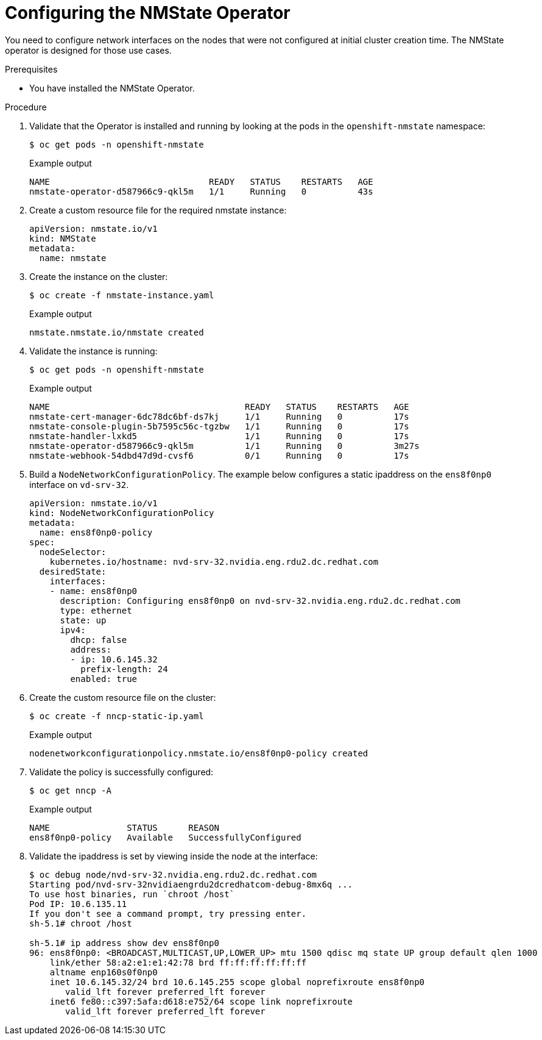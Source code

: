 // Module included in the following assemblies:
//
// * hardware_accelerators/rdma-remote-direct-memory-access.adoc

:_mod-docs-content-type: PROCEDURE
[id="rdma-configuring-the-nmstate-operator_{context}"]

= Configuring the NMState Operator

You need to configure network interfaces on the nodes that were not configured at initial cluster creation time. The NMState operator is designed for those use cases. 

.Prerequisites

* You have installed the NMState Operator.

.Procedure

. Validate that the Operator is installed and running by looking at the pods in the `openshift-nmstate` namespace:
+
[source,terminal]
----
$ oc get pods -n openshift-nmstate
----
+
.Example output
[source,terminal]
----
NAME                               READY   STATUS    RESTARTS   AGE
nmstate-operator-d587966c9-qkl5m   1/1     Running   0          43s
----

. Create a custom resource file for the required nmstate instance:
+
[source,yaml]
----
apiVersion: nmstate.io/v1
kind: NMState
metadata:
  name: nmstate
----

. Create the instance on the cluster:
+
[source,terminal]
----
$ oc create -f nmstate-instance.yaml 
----
+
.Example output
[source,terminal]
----
nmstate.nmstate.io/nmstate created
----

. Validate the instance is running:
+
[source,terminal]
----
$ oc get pods -n openshift-nmstate
----
+
.Example output
[source,terminal]
----
NAME                                      READY   STATUS    RESTARTS   AGE
nmstate-cert-manager-6dc78dc6bf-ds7kj     1/1     Running   0          17s
nmstate-console-plugin-5b7595c56c-tgzbw   1/1     Running   0          17s
nmstate-handler-lxkd5                     1/1     Running   0          17s
nmstate-operator-d587966c9-qkl5m          1/1     Running   0          3m27s
nmstate-webhook-54dbd47d9d-cvsf6          0/1     Running   0          17s
----

. Build a `NodeNetworkConfigurationPolicy`. The example below configures a static ipaddress on the `ens8f0np0` interface on `vd-srv-32`.
+
[source,yaml]
----
apiVersion: nmstate.io/v1
kind: NodeNetworkConfigurationPolicy
metadata:
  name: ens8f0np0-policy 
spec:
  nodeSelector: 
    kubernetes.io/hostname: nvd-srv-32.nvidia.eng.rdu2.dc.redhat.com
  desiredState:
    interfaces:
    - name: ens8f0np0 
      description: Configuring ens8f0np0 on nvd-srv-32.nvidia.eng.rdu2.dc.redhat.com
      type: ethernet 
      state: up 
      ipv4:
        dhcp: false 
        address:
        - ip: 10.6.145.32
          prefix-length: 24
        enabled: true
----

. Create the custom resource file on the cluster:
+
[source,terminal]
----
$ oc create -f nncp-static-ip.yaml 
----
+
.Example output
[source,terminal]
----
nodenetworkconfigurationpolicy.nmstate.io/ens8f0np0-policy created
----

. Validate the policy is successfully configured:
+
[source,terminal]
----
$ oc get nncp -A
----
+
.Example output
[source,terminal]
----
NAME               STATUS      REASON
ens8f0np0-policy   Available   SuccessfullyConfigured
----

. Validate the ipaddress is set by viewing inside the node at the interface:
+
[source,terminal]
----
$ oc debug node/nvd-srv-32.nvidia.eng.rdu2.dc.redhat.com
Starting pod/nvd-srv-32nvidiaengrdu2dcredhatcom-debug-8mx6q ...
To use host binaries, run `chroot /host`
Pod IP: 10.6.135.11
If you don't see a command prompt, try pressing enter.
sh-5.1# chroot /host

sh-5.1# ip address show dev ens8f0np0
96: ens8f0np0: <BROADCAST,MULTICAST,UP,LOWER_UP> mtu 1500 qdisc mq state UP group default qlen 1000
    link/ether 58:a2:e1:e1:42:78 brd ff:ff:ff:ff:ff:ff
    altname enp160s0f0np0
    inet 10.6.145.32/24 brd 10.6.145.255 scope global noprefixroute ens8f0np0
       valid_lft forever preferred_lft forever
    inet6 fe80::c397:5afa:d618:e752/64 scope link noprefixroute 
       valid_lft forever preferred_lft forever
----